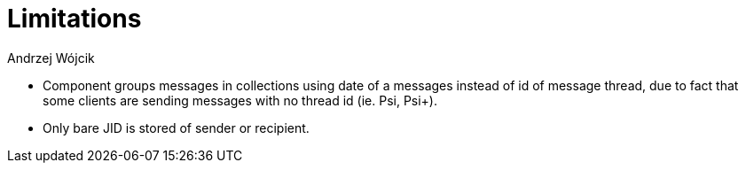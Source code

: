 [[mALimitations]]
= Limitations
:author: Andrzej Wójcik
:version: v2.0 October 2017. Reformatted for v8.0.0.

:toc:
:numbered:
:website: http://www.tigase.net

* Component groups messages in collections using date of a messages instead of id of message thread, due to fact that some clients are sending messages with no thread id (ie. Psi, Psi+).
* Only bare JID is stored of sender or recipient.
